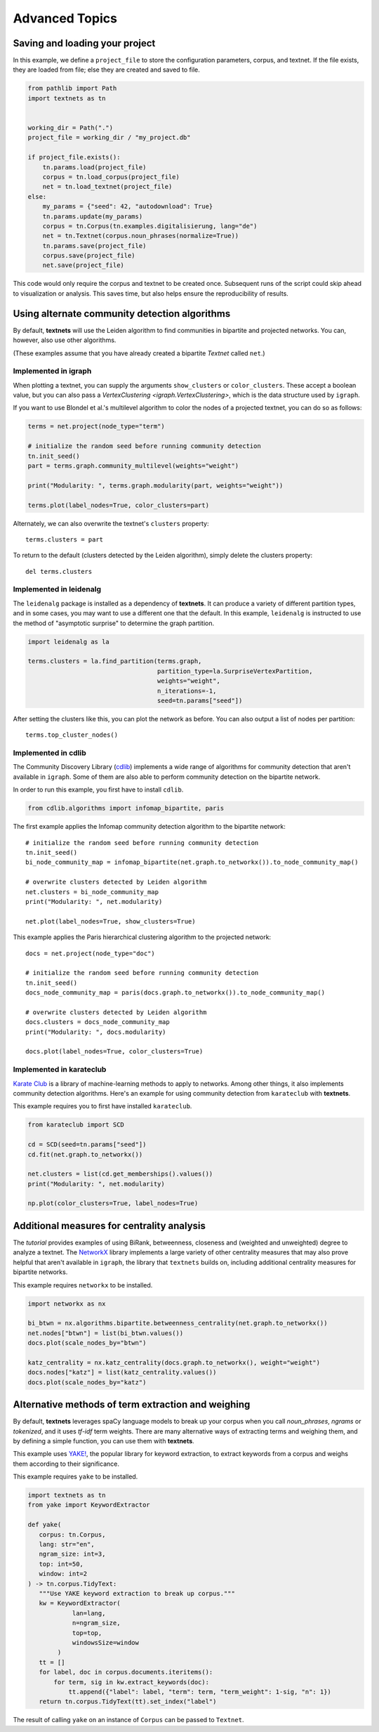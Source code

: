 .. highlight:: python

===============
Advanced Topics
===============

Saving and loading your project
-------------------------------

In this example, we define a ``project_file`` to store the configuration
parameters, corpus, and textnet. If the file exists, they are loaded from file;
else they are created and saved to file.

.. code:: python

   from pathlib import Path
   import textnets as tn


   working_dir = Path(".")
   project_file = working_dir / "my_project.db"

   if project_file.exists():
       tn.params.load(project_file)
       corpus = tn.load_corpus(project_file)
       net = tn.load_textnet(project_file)
   else:
       my_params = {"seed": 42, "autodownload": True}
       tn.params.update(my_params)
       corpus = tn.Corpus(tn.examples.digitalisierung, lang="de")
       net = tn.Textnet(corpus.noun_phrases(normalize=True))
       tn.params.save(project_file)
       corpus.save(project_file)
       net.save(project_file)

This code would only require the corpus and textnet to be created once.
Subsequent runs of the script could skip ahead to visualization or analysis.
This saves time, but also helps ensure the reproducibility of results.

Using alternate community detection algorithms
----------------------------------------------

By default, **textnets** will use the Leiden algorithm to find communities in
bipartite and projected networks. You can, however, also use other algorithms.

(These examples assume that you have already created a bipartite `Textnet`
called ``net``.)

Implemented in igraph
~~~~~~~~~~~~~~~~~~~~~

When plotting a textnet, you can supply the arguments ``show_clusters`` or
``color_clusters``. These accept a boolean value, but you can also pass a
`VertexClustering <igraph.VertexClustering>`, which is the data structure used
by ``igraph``.

If you want to use Blondel et al.'s multilevel algorithm to color the nodes of
a projected textnet, you can do so as follows:

.. code:: python

   terms = net.project(node_type="term")

   # initialize the random seed before running community detection
   tn.init_seed()
   part = terms.graph.community_multilevel(weights="weight")

   print("Modularity: ", terms.graph.modularity(part, weights="weight"))

   terms.plot(label_nodes=True, color_clusters=part)

Alternately, we can also overwrite the textnet's ``clusters`` property::

   terms.clusters = part

To return to the default (clusters detected by the Leiden algorithm), simply delete the clusters property::

   del terms.clusters

Implemented in leidenalg
~~~~~~~~~~~~~~~~~~~~~~~~

The ``leidenalg`` package is installed as a dependency of **textnets**. It can
produce a variety of different partition types, and in some cases, you may want
to use a different one that the default. In this example, ``leidenalg`` is
instructed to use the method of "asymptotic surprise" to determine the graph
partition.

.. code:: python

   import leidenalg as la

   terms.clusters = la.find_partition(terms.graph,
                                      partition_type=la.SurpriseVertexPartition, 
                                      weights="weight",
                                      n_iterations=-1,
                                      seed=tn.params["seed"])

After setting the clusters like this, you can plot the network as before. You
can also output a list of nodes per partition::

   terms.top_cluster_nodes()

Implemented in cdlib
~~~~~~~~~~~~~~~~~~~~

The Community Discovery Library (`cdlib <https://cdlib.readthedocs.io/>`__)
implements a wide range of algorithms for community detection that aren't
available in ``igraph``. Some of them are also able to perform community
detection on the bipartite network.

In order to run this example, you first have to install ``cdlib``.

.. code:: python

   from cdlib.algorithms import infomap_bipartite, paris

The first example applies the Infomap community detection algorithm to the
bipartite network::

   # initialize the random seed before running community detection
   tn.init_seed()
   bi_node_community_map = infomap_bipartite(net.graph.to_networkx()).to_node_community_map()

   # overwrite clusters detected by Leiden algorithm
   net.clusters = bi_node_community_map
   print("Modularity: ", net.modularity)

   net.plot(label_nodes=True, show_clusters=True)

This example applies the Paris hierarchical clustering algorithm to the
projected network::

   docs = net.project(node_type="doc")

   # initialize the random seed before running community detection
   tn.init_seed()
   docs_node_community_map = paris(docs.graph.to_networkx()).to_node_community_map()

   # overwrite clusters detected by Leiden algorithm
   docs.clusters = docs_node_community_map
   print("Modularity: ", docs.modularity)

   docs.plot(label_nodes=True, color_clusters=True)

Implemented in karateclub
~~~~~~~~~~~~~~~~~~~~~~~~~

`Karate Club <https://karateclub.readthedocs.io/>`__ is a library of
machine-learning methods to apply to networks. Among other things, it also
implements community detection algorithms. Here's an example for using
community detection from ``karateclub`` with **textnets**.

This example requires you to first have installed ``karateclub``.

.. code:: python

   from karateclub import SCD

   cd = SCD(seed=tn.params["seed"])
   cd.fit(net.graph.to_networkx())

   net.clusters = list(cd.get_memberships().values())
   print("Modularity: ", net.modularity)

   np.plot(color_clusters=True, label_nodes=True)

Additional measures for centrality analysis
-------------------------------------------

The `tutorial` provides examples of using BiRank, betweenness, closeness and
(weighted and unweighted) degree to analyze a textnet. The `NetworkX
<https://networkx.org>`__ library implements a large variety of other
centrality measures that may also prove helpful that aren't available in
``igraph``, the library that ``textnets`` builds on, including additional
centrality measures for bipartite networks.

This example requires ``networkx`` to be installed.

.. code:: python

   import networkx as nx

   bi_btwn = nx.algorithms.bipartite.betweenness_centrality(net.graph.to_networkx())
   net.nodes["btwn"] = list(bi_btwn.values())
   docs.plot(scale_nodes_by="btwn")

   katz_centrality = nx.katz_centrality(docs.graph.to_networkx(), weight="weight")
   docs.nodes["katz"] = list(katz_centrality.values())
   docs.plot(scale_nodes_by="katz")

Alternative methods of term extraction and weighing
---------------------------------------------------

By default, **textnets** leverages spaCy language models to break up your
corpus when you call `noun_phrases`, `ngrams` or `tokenized`, and it uses
*tf-idf* term weights. There are many alternative ways of extracting terms and
weighing them, and by defining a simple function, you can use them with
**textnets**.

This example uses `YAKE! <http://yake.inesctec.pt/>`__, the popular library for
keyword extraction, to extract keywords from a corpus and weighs them according
to their significance.

This example requires ``yake`` to be installed.

.. code:: python

   import textnets as tn
   from yake import KeywordExtractor

   def yake(
      corpus: tn.Corpus,
      lang: str="en",
      ngram_size: int=3,
      top: int=50,
      window: int=2
   ) -> tn.corpus.TidyText:
      """Use YAKE keyword extraction to break up corpus."""
      kw = KeywordExtractor(
               lan=lang,
               n=ngram_size,
               top=top,
               windowsSize=window
           )
      tt = []
      for label, doc in corpus.documents.iteritems():
          for term, sig in kw.extract_keywords(doc):
              tt.append({"label": label, "term": term, "term_weight": 1-sig, "n": 1})
      return tn.corpus.TidyText(tt).set_index("label")

The result of calling ``yake`` on an instance of ``Corpus`` can be passed to
``Textnet``.
